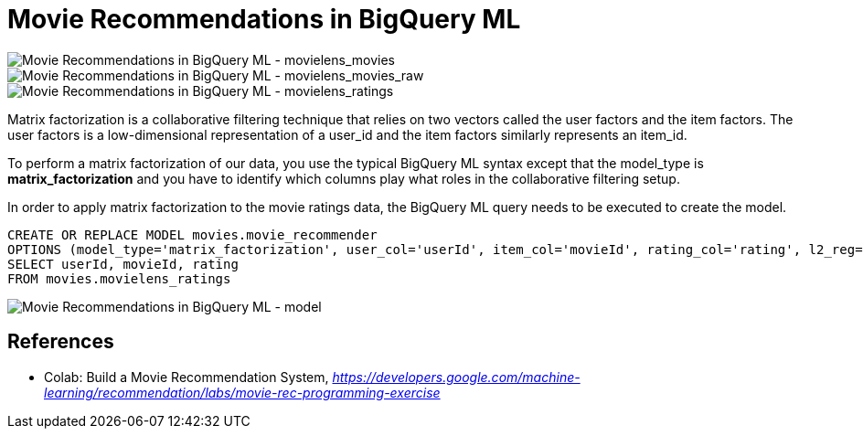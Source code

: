 Movie Recommendations in BigQuery ML
====================================

image::Movie Recommendations in BigQuery ML - movielens_movies.png[Movie Recommendations in BigQuery ML - movielens_movies]

image::Movie Recommendations in BigQuery ML - movielens_movies_raw.png[Movie Recommendations in BigQuery ML - movielens_movies_raw]

image::Movie Recommendations in BigQuery ML - movielens_ratings.png[Movie Recommendations in BigQuery ML - movielens_ratings]

Matrix factorization is a collaborative filtering technique that relies on two vectors called the user factors and the item factors. The user factors is a low-dimensional representation of a user_id and the item factors similarly represents an item_id.

To perform a matrix factorization of our data, you use the typical BigQuery ML syntax except that the model_type is **matrix_factorization** and you have to identify which columns play what roles in the collaborative filtering setup.

In order to apply matrix factorization to the movie ratings data, the BigQuery ML query needs to be executed to create the model.

[source.console]
----
CREATE OR REPLACE MODEL movies.movie_recommender
OPTIONS (model_type='matrix_factorization', user_col='userId', item_col='movieId', rating_col='rating', l2_reg=0.2, num_factors=16) AS
SELECT userId, movieId, rating
FROM movies.movielens_ratings
----

image::Movie Recommendations in BigQuery ML - model.png[Movie Recommendations in BigQuery ML - model]

References
----------

- Colab: Build a Movie Recommendation System, _https://developers.google.com/machine-learning/recommendation/labs/movie-rec-programming-exercise_